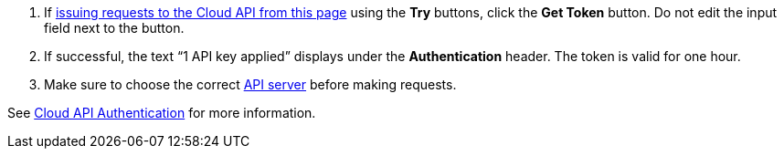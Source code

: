 :page-layout: api-partial

. If <<use-the-api-reference-to-interact-with-the-cloud-api,issuing requests to the Cloud API from this page>> using the *Try* buttons, click the *Get Token* button. Do not edit the input field next to the button.
. If successful, the text “1 API key applied” displays under the *Authentication* header. The token is valid for one hour.
. Make sure to choose the correct <<servers,API server>> before making requests.

See xref:deploy:deployment-option/cloud/api/cloud-api-authentication.adoc[Cloud API Authentication] for more information.